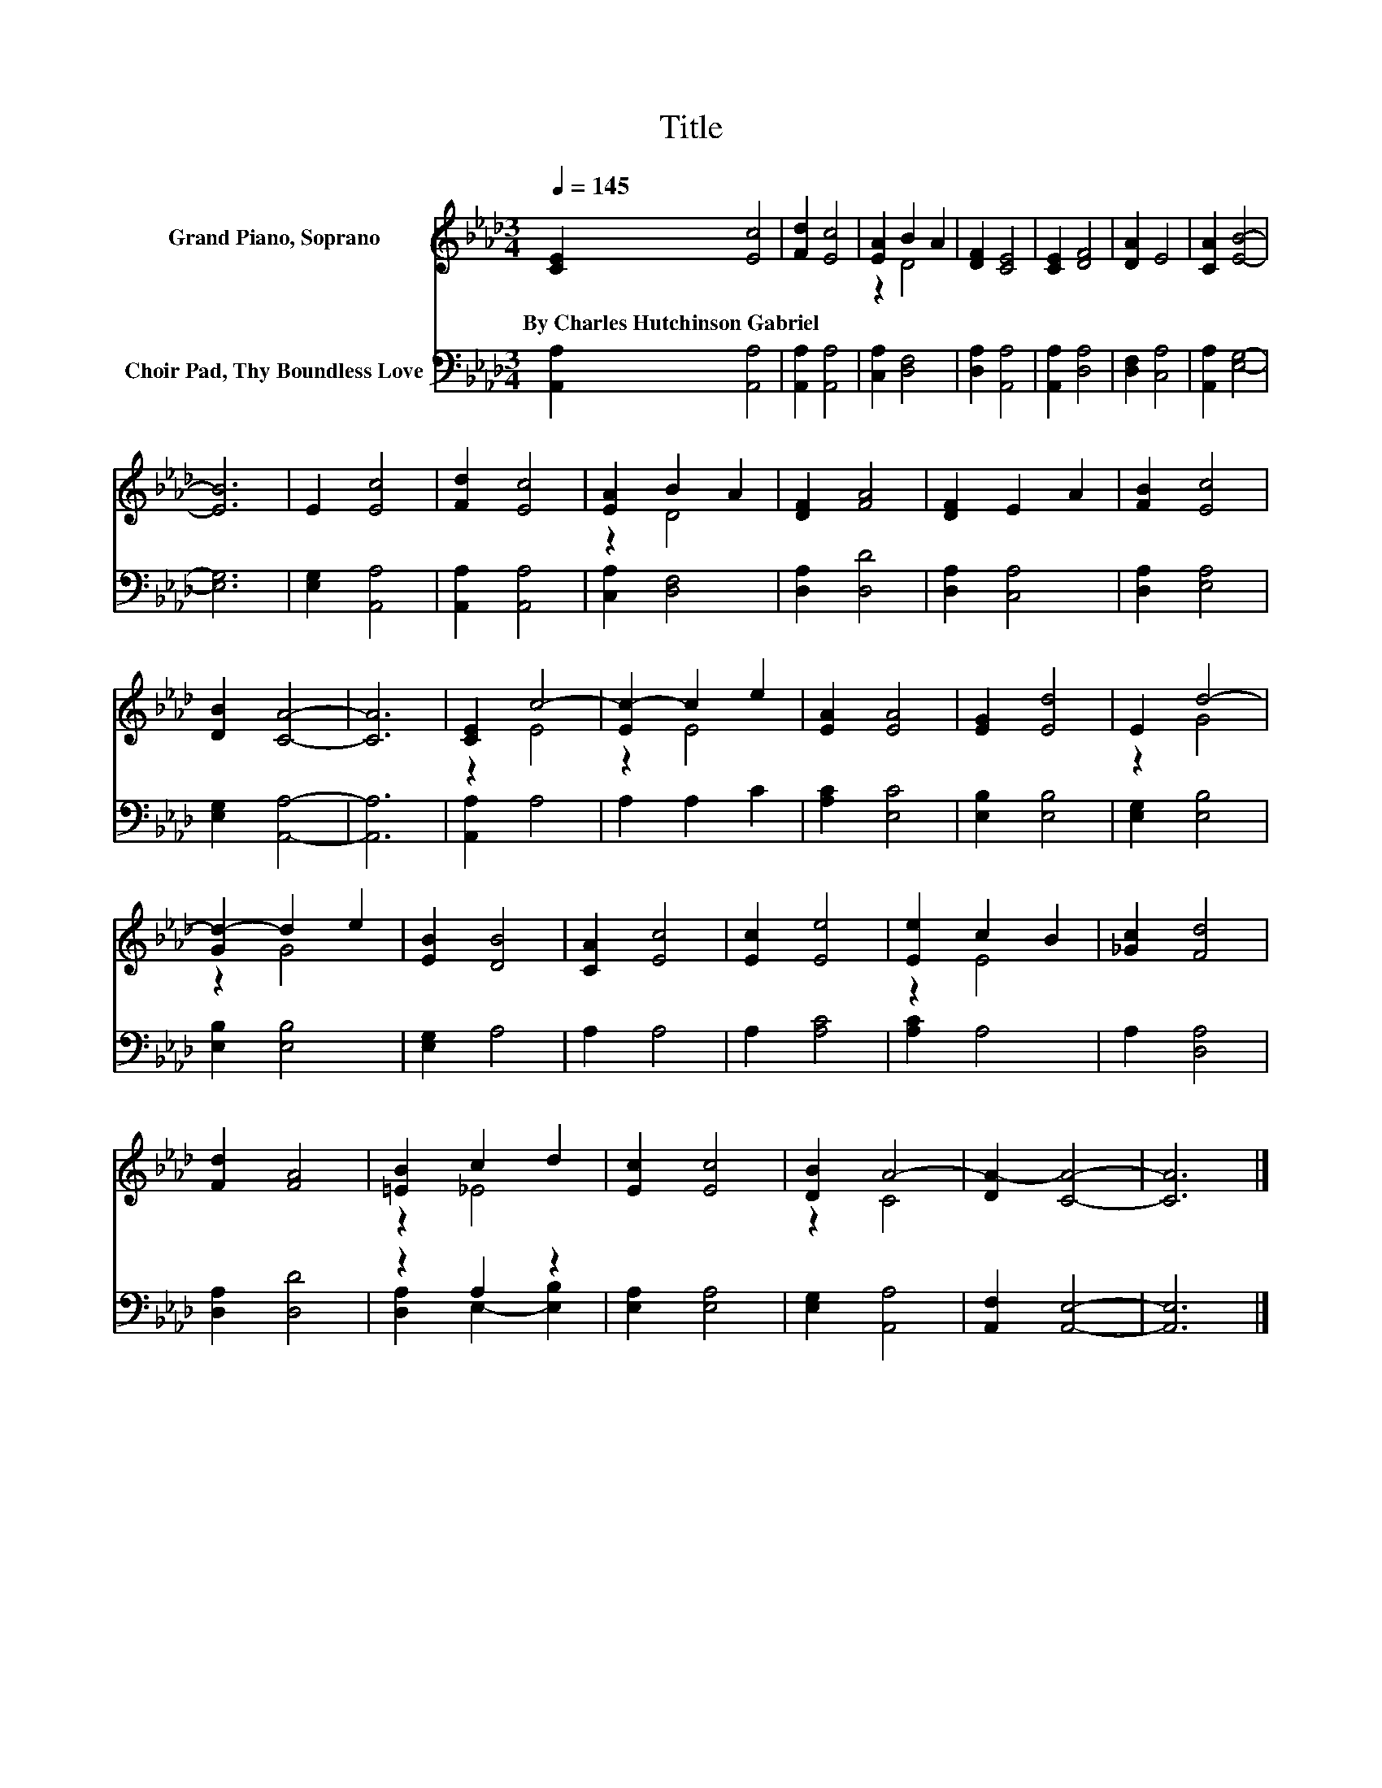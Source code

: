 X:1
T:Title
%%score ( 1 2 ) ( 3 4 )
L:1/8
Q:1/4=145
M:3/4
K:Ab
V:1 treble nm="Grand Piano, Soprano"
V:2 treble 
V:3 bass nm="Choir Pad, Thy Boundless Love"
V:4 bass 
V:1
 [CE]2 [Ec]4 | [Fd]2 [Ec]4 | [EA]2 B2 A2 | [DF]2 [CE]4 | [CE]2 [DF]4 | [DA]2 E4 | [CA]2 [EB]4- | %7
w: By~Charles~Hutchinson~Gabriel *|||||||
 [EB]6 | E2 [Ec]4 | [Fd]2 [Ec]4 | [EA]2 B2 A2 | [DF]2 [FA]4 | [DF]2 E2 A2 | [FB]2 [Ec]4 | %14
w: |||||||
 [DB]2 [CA]4- | [CA]6 | [CE]2 c4- | [Ec-]2 c2 e2 | [EA]2 [EA]4 | [EG]2 [Ed]4 | E2 d4- | %21
w: |||||||
 [Gd-]2 d2 e2 | [EB]2 [DB]4 | [CA]2 [Ec]4 | [Ec]2 [Ee]4 | [Ee]2 c2 B2 | [_Gc]2 [Fd]4 | %27
w: ||||||
 [Fd]2 [FA]4 | [=EB]2 c2 d2 | [Ec]2 [Ec]4 | [DB]2 A4- | [DA-]2 [CA]4- | [CA]6 |] %33
w: ||||||
V:2
 x6 | x6 | z2 D4 | x6 | x6 | x6 | x6 | x6 | x6 | x6 | z2 D4 | x6 | x6 | x6 | x6 | x6 | z2 E4 | %17
 z2 E4 | x6 | x6 | z2 G4 | z2 G4 | x6 | x6 | x6 | z2 E4 | x6 | x6 | z2 _E4 | x6 | z2 C4 | x6 | %32
 x6 |] %33
V:3
 [A,,A,]2 [A,,A,]4 | [A,,A,]2 [A,,A,]4 | [C,A,]2 [D,F,]4 | [D,A,]2 [A,,A,]4 | [A,,A,]2 [D,A,]4 | %5
 [D,F,]2 [C,A,]4 | [A,,A,]2 [E,G,]4- | [E,G,]6 | [E,G,]2 [A,,A,]4 | [A,,A,]2 [A,,A,]4 | %10
 [C,A,]2 [D,F,]4 | [D,A,]2 [D,D]4 | [D,A,]2 [C,A,]4 | [D,A,]2 [E,A,]4 | [E,G,]2 [A,,A,]4- | %15
 [A,,A,]6 | [A,,A,]2 A,4 | A,2 A,2 C2 | [A,C]2 [E,C]4 | [E,B,]2 [E,B,]4 | [E,G,]2 [E,B,]4 | %21
 [E,B,]2 [E,B,]4 | [E,G,]2 A,4 | A,2 A,4 | A,2 [A,C]4 | [A,C]2 A,4 | A,2 [D,A,]4 | [D,A,]2 [D,D]4 | %28
 z2 A,2 z2 | [E,A,]2 [E,A,]4 | [E,G,]2 [A,,A,]4 | [A,,F,]2 [A,,E,]4- | [A,,E,]6 |] %33
V:4
 x6 | x6 | x6 | x6 | x6 | x6 | x6 | x6 | x6 | x6 | x6 | x6 | x6 | x6 | x6 | x6 | x6 | x6 | x6 | %19
 x6 | x6 | x6 | x6 | x6 | x6 | x6 | x6 | x6 | [D,A,]2 E,2- [E,B,]2 | x6 | x6 | x6 | x6 |] %33

